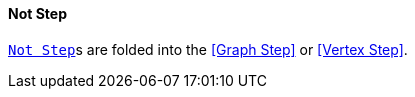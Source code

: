 ==== Not Step

link:{tinkerpop-docs}#not-step[`Not Step`]s are folded into the <<Graph Step>> or <<Vertex Step>>.